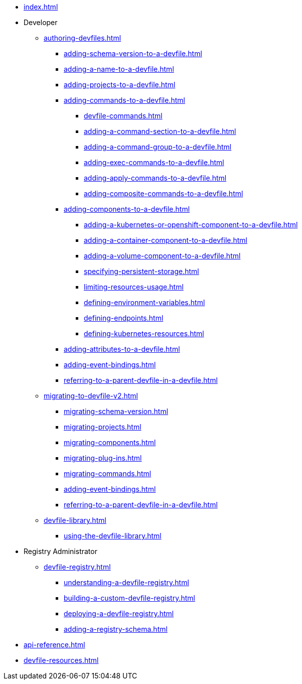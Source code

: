 * xref:index.adoc[]

* Developer
** xref:authoring-devfiles.adoc[]
*** xref:adding-schema-version-to-a-devfile.adoc[]
*** xref:adding-a-name-to-a-devfile.adoc[]
*** xref:adding-projects-to-a-devfile.adoc[]
*** xref:adding-commands-to-a-devfile.adoc[]
**** xref:devfile-commands.adoc[]
**** xref:adding-a-command-section-to-a-devfile.adoc[]
**** xref:adding-a-command-group-to-a-devfile.adoc[]
**** xref:adding-exec-commands-to-a-devfile.adoc[]
**** xref:adding-apply-commands-to-a-devfile.adoc[]
**** xref:adding-composite-commands-to-a-devfile.adoc[]
*** xref:adding-components-to-a-devfile.adoc[]
**** xref:adding-a-kubernetes-or-openshift-component-to-a-devfile.adoc[]
**** xref:adding-a-container-component-to-a-devfile.adoc[]
**** xref:adding-a-volume-component-to-a-devfile.adoc[]
**** xref:specifying-persistent-storage.adoc[]
**** xref:limiting-resources-usage.adoc[]
**** xref:defining-environment-variables.adoc[]
**** xref:defining-endpoints.adoc[]
**** xref:defining-kubernetes-resources.adoc[]

*** xref:adding-attributes-to-a-devfile.adoc[]
*** xref:adding-event-bindings.adoc[]
*** xref:referring-to-a-parent-devfile-in-a-devfile.adoc[]

** xref:migrating-to-devfile-v2.adoc[]
*** xref:migrating-schema-version.adoc[]
*** xref:migrating-projects.adoc[]
*** xref:migrating-components.adoc[]
*** xref:migrating-plug-ins.adoc[]
*** xref:migrating-commands.adoc[]
*** xref:adding-event-bindings.adoc[]
*** xref:referring-to-a-parent-devfile-in-a-devfile.adoc[]

** xref:devfile-library.adoc[]
*** xref:using-the-devfile-library.adoc[]

* Registry Administrator
** xref:devfile-registry.adoc[]
*** xref:understanding-a-devfile-registry.adoc[]
*** xref:building-a-custom-devfile-registry.adoc[]
*** xref:deploying-a-devfile-registry.adoc[]
*** xref:adding-a-registry-schema.adoc[]

* xref:api-reference.adoc[]
* xref:devfile-resources.adoc[]
